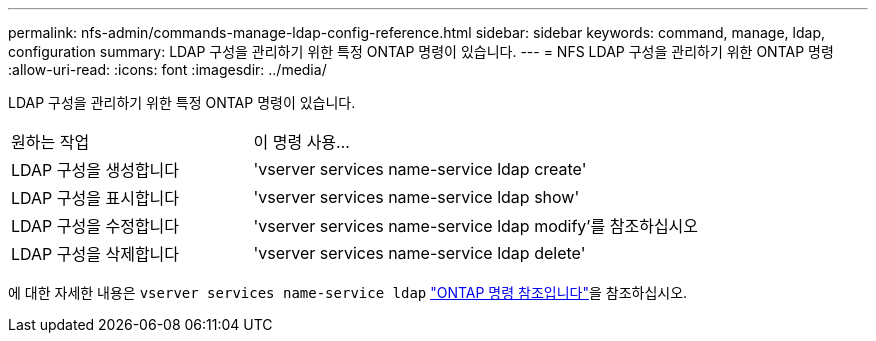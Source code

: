 ---
permalink: nfs-admin/commands-manage-ldap-config-reference.html 
sidebar: sidebar 
keywords: command, manage, ldap, configuration 
summary: LDAP 구성을 관리하기 위한 특정 ONTAP 명령이 있습니다. 
---
= NFS LDAP 구성을 관리하기 위한 ONTAP 명령
:allow-uri-read: 
:icons: font
:imagesdir: ../media/


[role="lead"]
LDAP 구성을 관리하기 위한 특정 ONTAP 명령이 있습니다.

[cols="35,65"]
|===


| 원하는 작업 | 이 명령 사용... 


 a| 
LDAP 구성을 생성합니다
 a| 
'vserver services name-service ldap create'



 a| 
LDAP 구성을 표시합니다
 a| 
'vserver services name-service ldap show'



 a| 
LDAP 구성을 수정합니다
 a| 
'vserver services name-service ldap modify'를 참조하십시오



 a| 
LDAP 구성을 삭제합니다
 a| 
'vserver services name-service ldap delete'

|===
에 대한 자세한 내용은 `vserver services name-service ldap` link:https://docs.netapp.com/us-en/ontap-cli/search.html?q=vserver+services+name-service+ldap["ONTAP 명령 참조입니다"^]을 참조하십시오.

